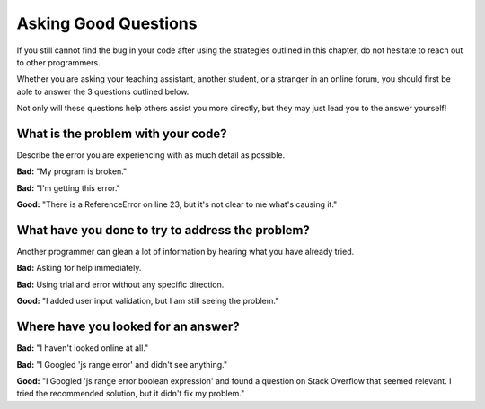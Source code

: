 ======================
Asking Good Questions
======================

If you still cannot find the bug in your code after using the strategies outlined in this chapter, do not hesitate to reach out to other programmers.

Whether you are asking your teaching assistant, another student, or a stranger in an online forum, you should first be able to answer the 3 questions outlined below.

Not only will these questions help others assist you more directly, but they may just lead you to the answer yourself!

What is the problem with your code?
-----------------------------------

Describe the error you are experiencing with as much detail as possible.

**Bad:** "My program is broken."

**Bad:** "I'm getting this error."

**Good:** "There is a ReferenceError on line 23, but it's not clear to me what's causing it."

What have you done to try to address the problem?
-------------------------------------------------

Another programmer can glean a lot of information by hearing what you have already tried.

**Bad:** Asking for help immediately.

**Bad:** Using trial and error without any specific direction.

**Good:** "I added user input validation, but I am still seeing the problem."

Where have you looked for an answer?
------------------------------------

**Bad:** "I haven't looked online at all."

**Bad:** "I Googled 'js range error' and didn't see anything."

**Good:** "I Googled 'js range error boolean expression' and found a question on Stack Overflow that seemed relevant. I tried the recommended solution, but it didn't fix my problem."



